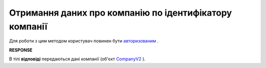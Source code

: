 ##########################################################################################################################
**Отримання даних про компанію по ідентифікатору компанії**
##########################################################################################################################

Для роботи з цим методом користувач повинен бути `авторизованим <https://wiki.edi-n.com/uk/latest/API_ETTN/Methods/Authorization.html>`__ .

.. csv-table:: 
  :file: GetCompany.csv
  :widths:  10, 41
  :stub-columns: 0

**RESPONSE**

В тілі **відповіді** передаються дані компанії (об'єкт `CompanyV2 <https://wiki.edi-n.com/uk/latest/API_ETTN/Methods/EveryBody/CompanyV2.html>`__ ).

